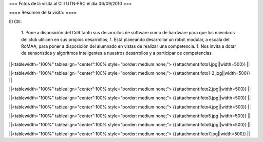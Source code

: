 === Fotos de la visita al CIII UTN-FRC el día 06/09/2010 ===

==== Resumen de la visita: ====

El CIII:

 1. Pone a disposición del CdR tanto sus desarrollos de software como de hardware para que los miembros del club utilicen en sus propios desarrollos;
 1. Está planeando desarrollar un robót modular, a escala del RoMAA, para poner a disposición del alumnado en vistas de realizar una competencia.
 1. Nos invita a dotar de sensorística y algorítmos inteligentes a nuestros desarrollos y a participar de competencias.


||<tablewidth="100%" tablealign="center":100% style="border: medium none;"> {{attachment:foto1.jpg||width=500}} ||

||<tablewidth="100%" tablealign="center":100% style="border: medium none;"> {{attachment:foto1-2.jpg||width=500}} ||

||<tablewidth="100%" tablealign="center":100% style="border: medium none;"> {{attachment:foto2.jpg||width=500}} ||

||<tablewidth="100%" tablealign="center":100% style="border: medium none;"> {{attachment:foto3.jpg||width=500}} ||

||<tablewidth="100%" tablealign="center":100% style="border: medium none;"> {{attachment:foto4.jpg||width=500}} ||

||<tablewidth="100%" tablealign="center":100% style="border: medium none;"> {{attachment:foto5.jpg||width=500}} ||

||<tablewidth="100%" tablealign="center":100% style="border: medium none;"> {{attachment:foto6.jpg||width=500}} ||

||<tablewidth="100%" tablealign="center":100% style="border: medium none;"> {{attachment:foto7.jpg||width=500}} ||
